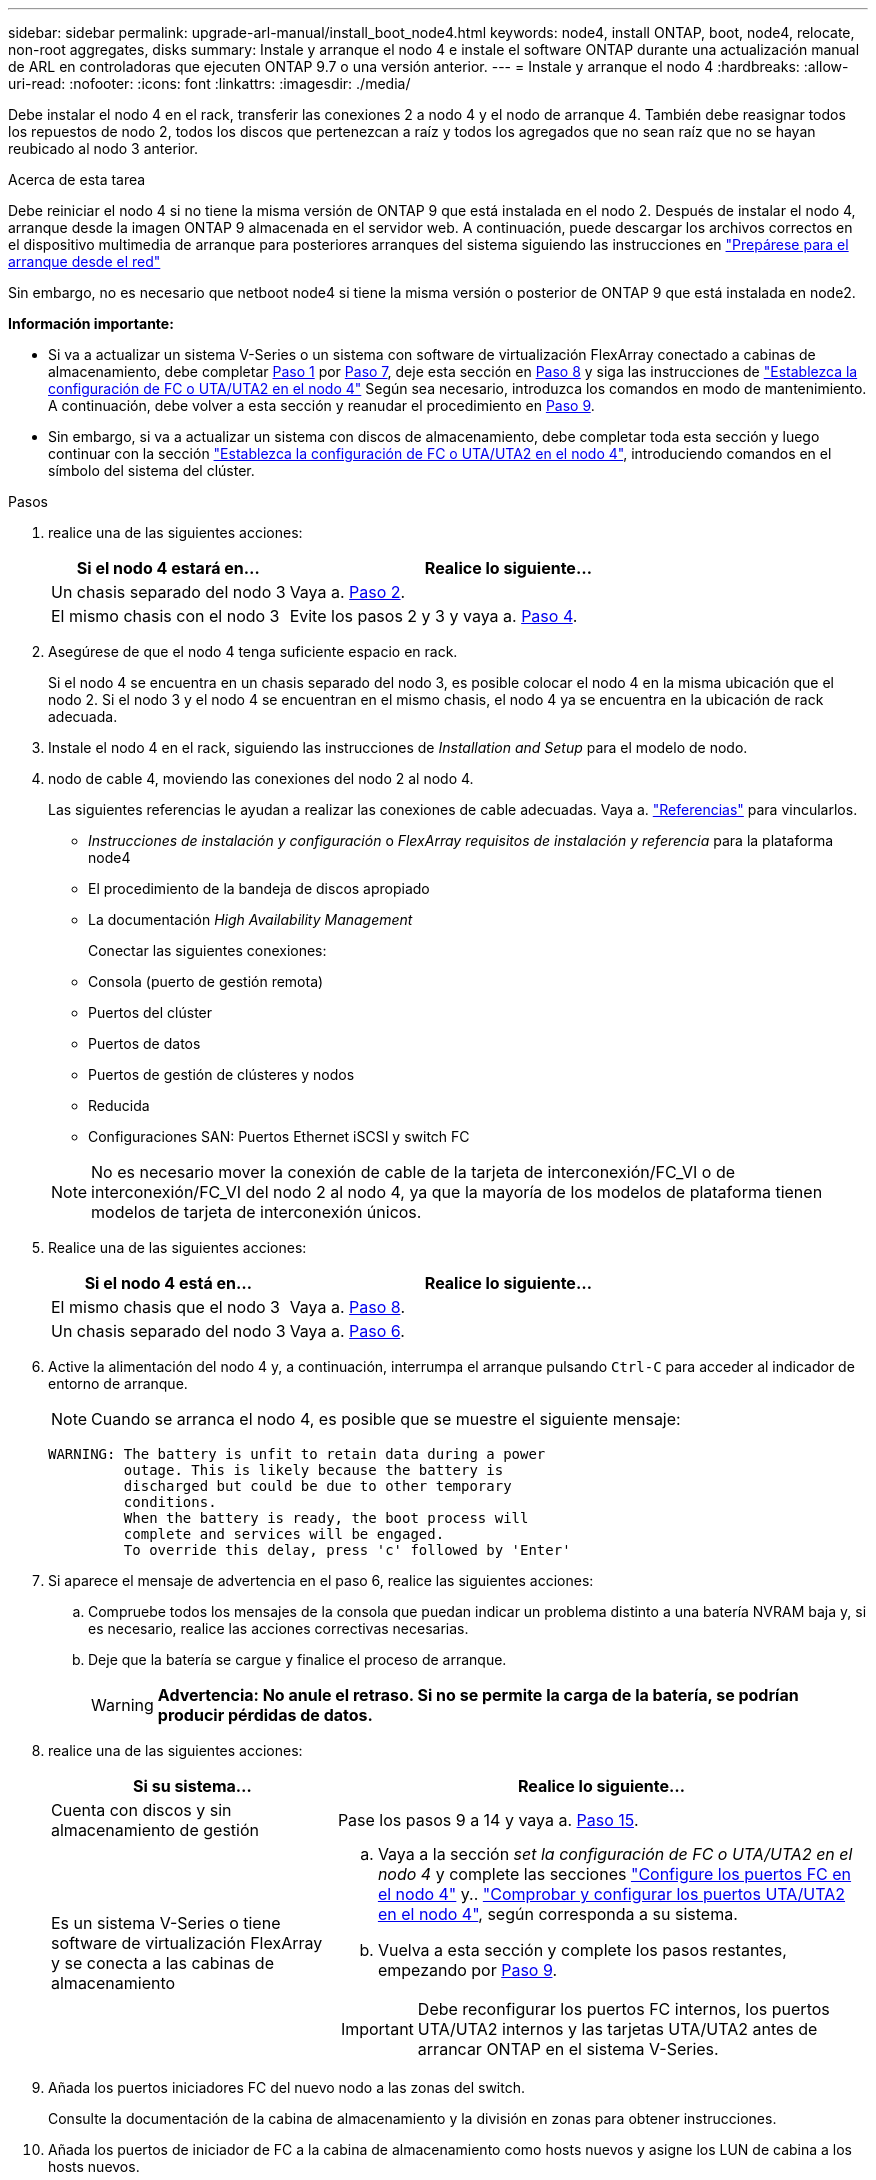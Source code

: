 ---
sidebar: sidebar 
permalink: upgrade-arl-manual/install_boot_node4.html 
keywords: node4, install ONTAP, boot, node4, relocate, non-root aggregates, disks 
summary: Instale y arranque el nodo 4 e instale el software ONTAP durante una actualización manual de ARL en controladoras que ejecuten ONTAP 9.7 o una versión anterior. 
---
= Instale y arranque el nodo 4
:hardbreaks:
:allow-uri-read: 
:nofooter: 
:icons: font
:linkattrs: 
:imagesdir: ./media/


[role="lead"]
Debe instalar el nodo 4 en el rack, transferir las conexiones 2 a nodo 4 y el nodo de arranque 4. También debe reasignar todos los repuestos de nodo 2, todos los discos que pertenezcan a raíz y todos los agregados que no sean raíz que no se hayan reubicado al nodo 3 anterior.

.Acerca de esta tarea
Debe reiniciar el nodo 4 si no tiene la misma versión de ONTAP 9 que está instalada en el nodo 2. Después de instalar el nodo 4, arranque desde la imagen ONTAP 9 almacenada en el servidor web. A continuación, puede descargar los archivos correctos en el dispositivo multimedia de arranque para posteriores arranques del sistema siguiendo las instrucciones en link:prepare_for_netboot.html["Prepárese para el arranque desde el red"]

Sin embargo, no es necesario que netboot node4 si tiene la misma versión o posterior de ONTAP 9 que está instalada en node2.

*Información importante:*

* Si va a actualizar un sistema V-Series o un sistema con software de virtualización FlexArray conectado a cabinas de almacenamiento, debe completar <<man_install4_Step1,Paso 1>> por <<man_install4_Step7,Paso 7>>, deje esta sección en <<man_install4_Step8,Paso 8>> y siga las instrucciones de link:set_fc_uta_uta2_config_node4.html["Establezca la configuración de FC o UTA/UTA2 en el nodo 4"] Según sea necesario, introduzca los comandos en modo de mantenimiento. A continuación, debe volver a esta sección y reanudar el procedimiento en <<man_install4_Step9,Paso 9>>.
* Sin embargo, si va a actualizar un sistema con discos de almacenamiento, debe completar toda esta sección y luego continuar con la sección link:set_fc_uta_uta2_config_node4.html["Establezca la configuración de FC o UTA/UTA2 en el nodo 4"], introduciendo comandos en el símbolo del sistema del clúster.


.Pasos
. [[man_install4_Step1]]realice una de las siguientes acciones:
+
[cols="35,65"]
|===
| Si el nodo 4 estará en... | Realice lo siguiente... 


| Un chasis separado del nodo 3 | Vaya a. <<man_install4_Step2,Paso 2>>. 


| El mismo chasis con el nodo 3 | Evite los pasos 2 y 3 y vaya a. <<man_install4_Step4,Paso 4>>. 
|===
. [[man_install4_Step2]] Asegúrese de que el nodo 4 tenga suficiente espacio en rack.
+
Si el nodo 4 se encuentra en un chasis separado del nodo 3, es posible colocar el nodo 4 en la misma ubicación que el nodo 2. Si el nodo 3 y el nodo 4 se encuentran en el mismo chasis, el nodo 4 ya se encuentra en la ubicación de rack adecuada.

. Instale el nodo 4 en el rack, siguiendo las instrucciones de _Installation and Setup_ para el modelo de nodo.
. [[man_install4_Step4]]nodo de cable 4, moviendo las conexiones del nodo 2 al nodo 4.
+
Las siguientes referencias le ayudan a realizar las conexiones de cable adecuadas. Vaya a. link:other_references.html["Referencias"] para vincularlos.

+
** _Instrucciones de instalación y configuración_ o _FlexArray requisitos de instalación y referencia_ para la plataforma node4
** El procedimiento de la bandeja de discos apropiado
** La documentación _High Availability Management_
+
Conectar las siguientes conexiones:

** Consola (puerto de gestión remota)
** Puertos del clúster
** Puertos de datos
** Puertos de gestión de clústeres y nodos
** Reducida
** Configuraciones SAN: Puertos Ethernet iSCSI y switch FC


+

NOTE: No es necesario mover la conexión de cable de la tarjeta de interconexión/FC_VI o de interconexión/FC_VI del nodo 2 al nodo 4, ya que la mayoría de los modelos de plataforma tienen modelos de tarjeta de interconexión únicos.

. Realice una de las siguientes acciones:
+
[cols="35,65"]
|===
| Si el nodo 4 está en... | Realice lo siguiente... 


| El mismo chasis que el nodo 3 | Vaya a. <<man_install4_Step8,Paso 8>>. 


| Un chasis separado del nodo 3 | Vaya a. <<man_install4_Step6,Paso 6>>. 
|===
. [[man_install4_Step6]]Active la alimentación del nodo 4 y, a continuación, interrumpa el arranque pulsando `Ctrl-C` para acceder al indicador de entorno de arranque.
+

NOTE: Cuando se arranca el nodo 4, es posible que se muestre el siguiente mensaje:

+
[listing]
----
WARNING: The battery is unfit to retain data during a power
         outage. This is likely because the battery is
         discharged but could be due to other temporary
         conditions.
         When the battery is ready, the boot process will
         complete and services will be engaged.
         To override this delay, press 'c' followed by 'Enter'
----
. [[man_install4_Step7]]Si aparece el mensaje de advertencia en el paso 6, realice las siguientes acciones:
+
.. Compruebe todos los mensajes de la consola que puedan indicar un problema distinto a una batería NVRAM baja y, si es necesario, realice las acciones correctivas necesarias.
.. Deje que la batería se cargue y finalice el proceso de arranque.
+

WARNING: *Advertencia: No anule el retraso. Si no se permite la carga de la batería, se podrían producir pérdidas de datos.*



. [[man_install4_Step8]]realice una de las siguientes acciones:
+
[cols="35,65"]
|===
| Si su sistema... | Realice lo siguiente... 


| Cuenta con discos y sin almacenamiento de gestión | Pase los pasos 9 a 14 y vaya a. <<man_install4_Step15,Paso 15>>. 


| Es un sistema V-Series o tiene software de virtualización FlexArray y se conecta a las cabinas de almacenamiento  a| 
.. Vaya a la sección _set la configuración de FC o UTA/UTA2 en el nodo 4_ y complete las secciones link:set_fc_uta_uta2_config_node4.html#configure-fc-ports-on-node4["Configure los puertos FC en el nodo 4"] y.. link:set_fc_uta_uta2_config_node4.html#check-and-configure-utauta2-ports-on-node4["Comprobar y configurar los puertos UTA/UTA2 en el nodo 4"], según corresponda a su sistema.
.. Vuelva a esta sección y complete los pasos restantes, empezando por <<man_install4_Step9,Paso 9>>.



IMPORTANT: Debe reconfigurar los puertos FC internos, los puertos UTA/UTA2 internos y las tarjetas UTA/UTA2 antes de arrancar ONTAP en el sistema V-Series.

|===
. [[man_install4_Step9]]Añada los puertos iniciadores FC del nuevo nodo a las zonas del switch.
+
Consulte la documentación de la cabina de almacenamiento y la división en zonas para obtener instrucciones.

. Añada los puertos de iniciador de FC a la cabina de almacenamiento como hosts nuevos y asigne los LUN de cabina a los hosts nuevos.
+
Consulte la documentación de la cabina de almacenamiento y la división en zonas para obtener instrucciones.

. Modifique los valores de nombre de puerto WWPN en el host o los grupos de volúmenes asociados con los LUN de cabina en la cabina de almacenamiento.
+
La instalación de un módulo de controladora nuevo cambia los valores de WWPN asociados con cada puerto FC integrado.

. Si su configuración utiliza la división en zonas basada en switches, ajuste la división en zonas para reflejar los nuevos valores de WWPN.
. Verifique que los LUN de cabina ahora sean visibles para el nodo 4. Para ello, introduzca el siguiente comando y examine su resultado:
+
`sysconfig -v`

+
El sistema muestra todas las LUN de cabina que son visibles para cada uno de los puertos iniciadores FC. Si los LUN de cabina no son visibles, no se pueden reasignar los discos del nodo 2 al nodo 4 más adelante en esta sección.

. Pulse `Ctrl-C` Para mostrar el menú de inicio y seleccionar modo de mantenimiento.
. [[man_install4_Step15]]en el símbolo del sistema del modo de mantenimiento, introduzca el siguiente comando:
+
`halt`

+
El sistema se detiene en el aviso del entorno de arranque.

. Configure el nodo 4 para ONTAP:
+
`set-defaults`

. Si tiene unidades de cifrado de almacenamiento de NetApp (NSE) instaladas, siga estos pasos.
+

NOTE: Si aún no lo ha hecho anteriormente en el procedimiento, consulte el artículo de la base de conocimientos https://kb.netapp.com/onprem/ontap/Hardware/How_to_tell_if_a_drive_is_FIPS_certified["Cómo saber si una unidad tiene la certificación FIPS"^] para determinar el tipo de unidades de autocifrado que están en uso.

+
.. Configurado `bootarg.storageencryption.support` para `true` o. `false`:
+
[cols="35,65"]
|===
| Si están en uso las siguientes unidades... | Entonces… 


| Unidades NSE que cumplen con los requisitos de autocifrado de FIPS 140-2 de nivel 2 | `setenv bootarg.storageencryption.support *true*` 


| SED de NetApp no con FIPS | `setenv bootarg.storageencryption.support *false*` 
|===
+
[NOTE]
====
No es posible mezclar unidades FIPS con otros tipos de unidades en el mismo nodo o la pareja de alta disponibilidad.

Puede mezclar unidades de cifrado distinto de SED en el mismo nodo o par de alta disponibilidad.

====
.. Póngase en contacto con el soporte de NetApp para obtener ayuda para restaurar la información sobre la gestión de claves incorporada.


. Si la versión de ONTAP instalada en el nodo 4 es la misma o posterior a la versión de ONTAP 9 instalada en el nodo 2, introduzca el siguiente comando:
+
`boot_ontap menu`

. Realice una de las siguientes acciones:
+
[cols="35,65"]
|===
| Si el sistema que desea actualizar... | Realice lo siguiente... 


| No tiene la versión correcta o actual de ONTAP en el nodo 4 | Vaya a. <<man_install4_Step20,Paso 20>>. 


| Tiene la versión correcta o actual de ONTAP en el nodo 4 | Vaya a. <<man_install4_Step25,Paso 25>>. 
|===
. [[man_install4_Step20]]Configure la conexión netboot eligiendo una de las siguientes acciones.
+

NOTE: Se deben utilizar el puerto de gestión y la dirección IP como conexión para reiniciar el sistema. No utilice una dirección IP de LIF de datos ni una interrupción del servicio de datos mientras se realiza la actualización.

+
[cols="35,75"]
|===
| Si el protocolo de configuración dinámica de hosts (DHCP) es... | Realice lo siguiente... 


| Ejecutando  a| 
Configure la conexión automáticamente introduciendo el siguiente comando en el símbolo del sistema del entorno de arranque:
`ifconfig e0M -auto`



| No se está ejecutando  a| 
Configure manualmente la conexión introduciendo el siguiente comando en el símbolo del sistema del entorno de arranque:
`ifconfig e0M -addr=_filer_addr_ mask=_netmask_ -gw=_gateway_ dns=_dns_addr_ domain=_dns_domain_`

`_filer_addr_` Es la dirección IP del sistema de almacenamiento (obligatorio).
`_netmask_` es la máscara de red del sistema de almacenamiento (obligatoria).
`_gateway_` es la puerta de enlace del sistema de almacenamiento (obligatorio).
`_dns_addr_` Es la dirección IP de un servidor de nombres en la red (opcional).
`_dns_domain_` Es el nombre de dominio del servicio de nombres de dominio (DNS). Si utiliza este parámetro opcional, no necesita un nombre de dominio completo en la URL del servidor para reiniciar el sistema; solo necesita el nombre de host del servidor.


NOTE: Es posible que sean necesarios otros parámetros para la interfaz. Introduzca `help ifconfig` en el símbolo del sistema del firmware para obtener detalles.

|===
. Reiniciar el sistema en el nodo 4:
+
[cols="30,70"]
|===
| Durante... | Realice lo siguiente... 


| Sistemas de la serie FAS/AFF8000 | `netboot \http://<web_server_ip/path_to_webaccessible_directory>/netboot/kernel` 


| Todos los demás sistemas | `netboot \http://<web_server_ip/path_to_webaccessible_directory/ontap_version>_image.tgz` 
|===
+
La `<path_to_the_web-accessible_directory>` debería conducir al lugar en el que se ha descargado el
`<ontap_version>_image.tgz` pulg link:prepare_for_netboot.html#man_netboot_Step1["Paso 1"] En la sección _Prepárese para netboot_.

+

NOTE: No interrumpa el arranque.

. En el menú de inicio, seleccione `option (7) Install new software first`.
+
Esta opción del menú descarga e instala la nueva imagen de Data ONTAP en el dispositivo de arranque.

+
Ignore el siguiente mensaje:

+
`This procedure is not supported for Non-Disruptive Upgrade on an HA pair`

+
La nota se aplica a las actualizaciones no disruptivas de Data ONTAP, no a las actualizaciones de controladoras.

+

NOTE: Utilice siempre netboot para actualizar el nodo nuevo a la imagen deseada. Si utiliza otro método para instalar la imagen en la nueva controladora, podría instalarse la imagen incorrecta. Este problema se aplica a todas las versiones de ONTAP. El procedimiento para reiniciar el sistema combinado con la opción `(7) Install new software` Limpia el soporte de arranque y coloca la misma versión ONTAP en ambas particiones de imagen.

. [[man_install4_step23]] Si se le pide que continúe el procedimiento, introduzca y y, cuando se le solicite el paquete, introduzca la dirección URL:
+
`\http://<web_server_ip/path_to_web-accessible_directory/ontap_version>_image.tgz`

. Complete los siguientes subpasos:
+
.. Introduzca `n` para omitir la recuperación del backup cuando aparezca la siguiente solicitud:
+
[listing]
----
Do you want to restore the backup configuration now? {y|n}
----
.. Reinicie introduciendo `y` cuando vea el siguiente símbolo del sistema:
+
[listing]
----
The node must be rebooted to start using the newly installed software. Do you want to reboot now? {y|n}
----
+
El módulo del controlador se reinicia pero se detiene en el menú de arranque porque se reformateó el dispositivo de arranque y es necesario restaurar los datos de configuración.



. [[man_install4_Step25]]Seleccione el modo de mantenimiento `5` desde el menú de inicio y entrar `y` cuando se le pida que continúe con el arranque.
. [[man_install4_Step26]]antes de continuar, vaya a. link:set_fc_uta_uta2_config_node4.html["Establezca la configuración de FC o UTA/UTA2 en el nodo 4"] Se deben realizar los cambios necesarios en los puertos FC o UTA/UTA2 del nodo. Realice los cambios recomendados en esas secciones, reinicie el nodo y vaya al modo de mantenimiento.
. Introduzca el siguiente comando y examine el resultado para encontrar el ID del sistema del nodo 4:
+
`disk show -a`

+
El sistema muestra el ID del sistema del nodo e información acerca de sus discos, como se muestra en el ejemplo siguiente:

+
[listing]
----
*> disk show -a
Local System ID: 536881109
DISK         OWNER                       POOL   SERIAL NUMBER   HOME
------------ -------------               -----  -------------   -------------
0b.02.23     nst-fas2520-2(536880939)    Pool0  KPG2RK6F        nst-fas2520-2(536880939)
0b.02.13     nst-fas2520-2(536880939)    Pool0  KPG3DE4F        nst-fas2520-2(536880939)
0b.01.13     nst-fas2520-2(536880939)    Pool0  PPG4KLAA        nst-fas2520-2(536880939)
......
0a.00.0                   (536881109)    Pool0  YFKSX6JG                     (536881109)
......
----
. Reasigne los repuestos del nodo 2, los discos que pertenecen al volumen raíz y todos los agregados que no sean raíz, reubicados al nodo 3 anteriormente en la sección link:relocate_non_root_aggr_node2_node3.html["Reubique los agregados que no son raíz del nodo 2 al nodo 3"]:
+

NOTE: Si ha compartido discos, agregados híbridos o ambos en el sistema, debe utilizar los correctos `disk reassign` desde la siguiente tabla.

+
[cols="35,65"]
|===
| Tipo de disco... | Ejecutar el comando... 


| Con discos compartidos | `disk reassign -s`

`_node2_sysid_ -d _node4_sysid_ -p _node3_sysid_` 


| Sin compartir | `disks disk reassign -s`

`_node2_sysid_ -d _node4_sysid_` 
|===
+
Para la `<node2_sysid>` utilice la información capturada en link:record_node2_information.html#man_record_2_step10["Paso 10"] De la sección _Record 2 information_. Para `_node4_sysid_`, utilice la información capturada en <<man_install4_step23,Paso 23>>.

+

NOTE: La `-p` la opción solo es necesaria en modo de mantenimiento cuando hay discos compartidos presentes.

+
La `disk reassign` el comando reasigna únicamente los discos para los que `_node2_sysid_` es el propietario actual.

+
El sistema muestra el siguiente mensaje:

+
[listing]
----
Partner node must not be in Takeover mode during disk reassignment from maintenance mode.
Serious problems could result!!
Do not proceed with reassignment if the partner is in takeover mode. Abort reassignment (y/n)? n
----
+
Introduzca `n` cuando se le solicite anular la reasignación de disco.

+
Cuando se le pida que cancele la reasignación de disco, debe responder a una serie de mensajes, tal y como se muestra en los siguientes pasos:

+
.. El sistema muestra el siguiente mensaje:
+
[listing]
----
After the node becomes operational, you must perform a takeover and giveback of the HA partner node to ensure disk reassignment is successful.
Do you want to continue (y/n)? y
----
.. Introduzca `y` para continuar.
+
El sistema muestra el siguiente mensaje:

+
[listing]
----
Disk ownership will be updated on all disks previously belonging to Filer with sysid <sysid>.
Do you want to continue (y/n)? y
----
.. Introduzca `y` para permitir la actualización de la propiedad del disco.


. Si se va a actualizar desde un sistema con discos externos a un sistema compatible con discos internos y externos (sistemas A800, por ejemplo), se debe establecer el nodo 4 como raíz para confirmar que arranca del agregado raíz del nodo 2.
+

WARNING: *Advertencia: Debe realizar los siguientes subpasos en el orden exacto que se muestra; de lo contrario, podría causar una interrupción o incluso pérdida de datos.*

+
El siguiente procedimiento establece el nodo 4 para arrancar desde el agregado raíz de 2:

+
.. Compruebe la información de RAID, plex y suma de comprobación para el agregado de 2:
+
`aggr status -r`

.. Compruebe el estado general del agregado 2:
+
`aggr status`

.. Si es necesario, coloque el agregado 2 en línea:
+
`aggr_online root_aggr_from___node2__`

.. Impida que el nodo 4 arranque desde su agregado raíz original:
+
`aggr offline _root_aggr_on_node4_`

.. Establezca el agregado raíz de 2 como el nuevo agregado raíz para el nodo 4:
+
`aggr options aggr_from___node2__ root`



. Verifique que la controladora y el chasis estén configurados como `ha` introduciendo el comando siguiente y observando el resultado:
+
`ha-config show`

+
En el siguiente ejemplo, se muestra el resultado del `ha-config show` comando:

+
[listing]
----
*> ha-config show
   Chassis HA configuration: ha
   Controller HA configuration: ha
----
+
Los sistemas graban en una PROM tanto si están en un par ha como si están en una configuración independiente. El estado debe ser el mismo en todos los componentes del sistema independiente o del par de alta disponibilidad.

+
Si la controladora y el chasis no están configurados como `ha`, utilice los siguientes comandos para corregir la configuración:

+
`ha-config modify controller ha`

+
`ha-config modify chassis ha`.

+
Si tiene una configuración MetroCluster, utilice los siguientes comandos para corregir la configuración:

+
`ha-config modify controller mcc`

+
`ha-config modify chassis mcc`.

. Destruya los buzones del nodo 4:
+
`mailbox destroy local`

. Salir del modo de mantenimiento:
+
`halt`

+
El sistema se detiene en el aviso del entorno de arranque.

. El nodo 3, compruebe la fecha, la hora y la zona horaria del sistema:
+
`date`

. El nodo 4, compruebe la fecha en el símbolo del sistema del entorno de arranque:
+
`show date`

. Si es necesario, configure la fecha del nodo 4:
+
`set date _mm/dd/yyyy_`

. En el nodo 4, compruebe la hora en el símbolo del sistema del entorno de arranque:
+
`show time`

. Si es necesario, configure la hora del nodo 4:
+
`set time _hh:mm:ss_`

. Compruebe que el ID del sistema del partner esté configurado correctamente tal y como se indica en <<man_install4_Step26,Paso 26>> en opción.
+
`printenv partner-sysid`

. Si es necesario, configure el ID del sistema del partner en el nodo 4:
+
`setenv partner-sysid _node3_sysid_`

+
.. Guarde los ajustes:
+
`saveenv`



. Abra el menú de inicio en el indicador de entorno de inicio:
+
`boot_ontap menu`

. En el menú de inicio, seleccione la opción *(6) Actualizar flash desde backup config* introduciendo `6` en el prompt de.
+
El sistema muestra el siguiente mensaje:

+
[listing]
----
This will replace all flash-based configuration with the last backup to disks. Are you sure you want to continue?:
----
. Introduzca `y` en el prompt de.
+
El inicio funciona correctamente y el sistema le pide que confirme que el ID del sistema no coincide.

+

NOTE: El sistema puede reiniciarse dos veces antes de mostrar la advertencia de no coincidencia.

. Confirme la discrepancia. Es posible que el nodo complete una ronda de reinicio antes de arrancar normalmente.
. Inicie sesión en el nodo 4.

